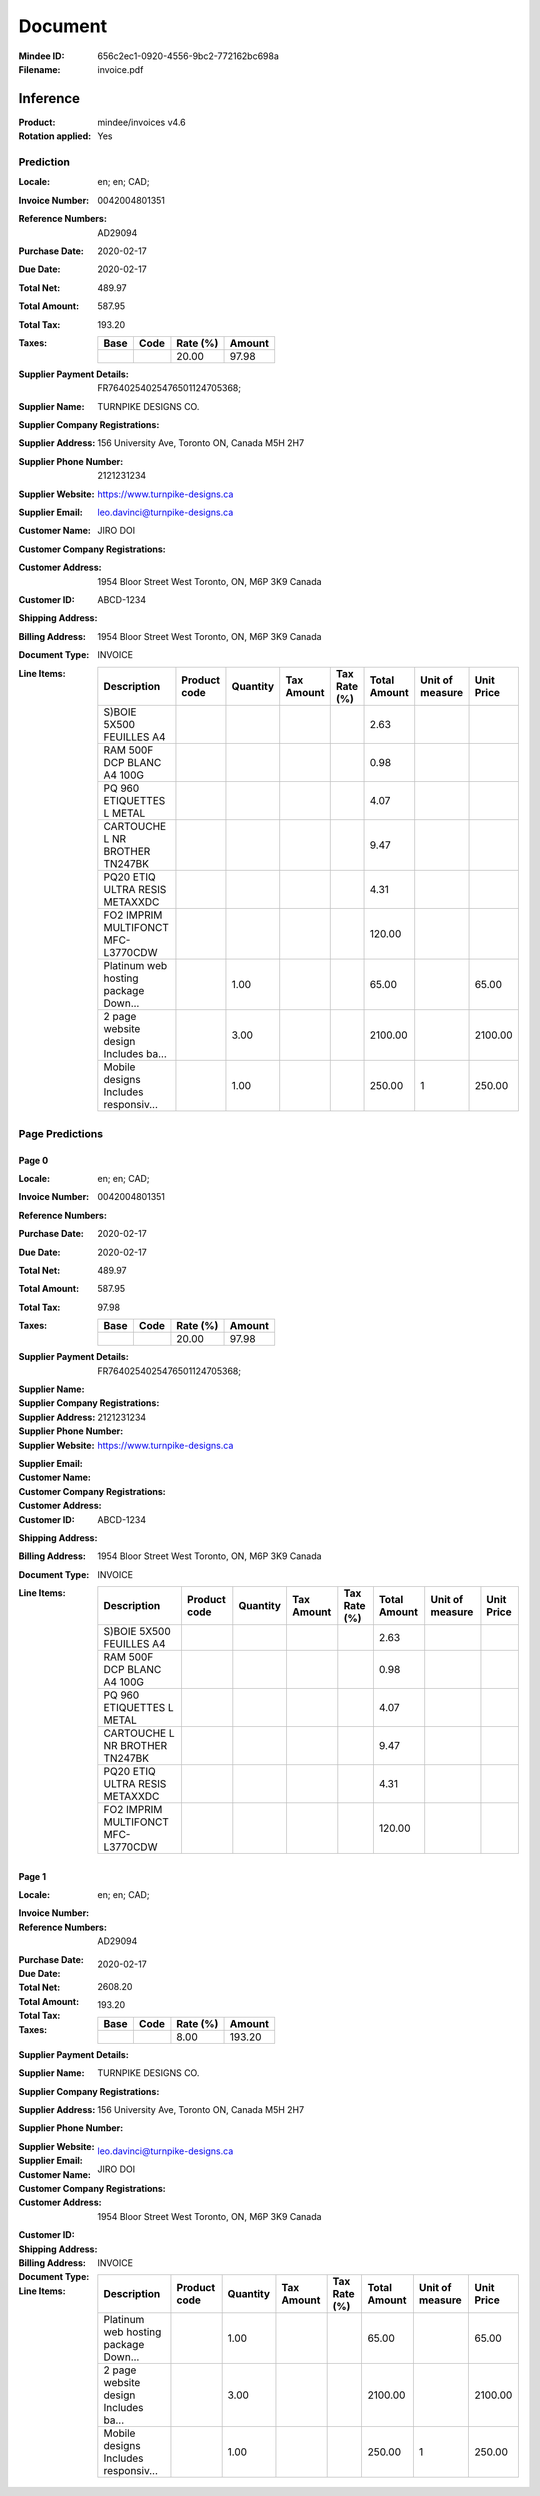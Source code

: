 ########
Document
########
:Mindee ID: 656c2ec1-0920-4556-9bc2-772162bc698a
:Filename: invoice.pdf

Inference
#########
:Product: mindee/invoices v4.6
:Rotation applied: Yes

Prediction
==========
:Locale: en; en; CAD;
:Invoice Number: 0042004801351
:Reference Numbers: AD29094
:Purchase Date: 2020-02-17
:Due Date: 2020-02-17
:Total Net: 489.97
:Total Amount: 587.95
:Total Tax: 193.20
:Taxes:
  +---------------+--------+----------+---------------+
  | Base          | Code   | Rate (%) | Amount        |
  +===============+========+==========+===============+
  |               |        | 20.00    | 97.98         |
  +---------------+--------+----------+---------------+
:Supplier Payment Details: FR7640254025476501124705368;
:Supplier Name: TURNPIKE DESIGNS CO.
:Supplier Company Registrations:
:Supplier Address: 156 University Ave, Toronto ON, Canada M5H 2H7
:Supplier Phone Number: 2121231234
:Supplier Website: https://www.turnpike-designs.ca
:Supplier Email: leo.davinci@turnpike-designs.ca
:Customer Name: JIRO DOI
:Customer Company Registrations:
:Customer Address: 1954 Bloor Street West Toronto, ON, M6P 3K9 Canada
:Customer ID: ABCD-1234
:Shipping Address:
:Billing Address: 1954 Bloor Street West Toronto, ON, M6P 3K9 Canada
:Document Type: INVOICE
:Line Items:
  +--------------------------------------+--------------+----------+------------+--------------+--------------+-----------------+------------+
  | Description                          | Product code | Quantity | Tax Amount | Tax Rate (%) | Total Amount | Unit of measure | Unit Price |
  +======================================+==============+==========+============+==============+==============+=================+============+
  | S)BOIE 5X500 FEUILLES A4             |              |          |            |              | 2.63         |                 |            |
  +--------------------------------------+--------------+----------+------------+--------------+--------------+-----------------+------------+
  | RAM 500F DCP BLANC A4 100G           |              |          |            |              | 0.98         |                 |            |
  +--------------------------------------+--------------+----------+------------+--------------+--------------+-----------------+------------+
  | PQ 960 ETIQUETTES L METAL            |              |          |            |              | 4.07         |                 |            |
  +--------------------------------------+--------------+----------+------------+--------------+--------------+-----------------+------------+
  | CARTOUCHE L NR BROTHER TN247BK       |              |          |            |              | 9.47         |                 |            |
  +--------------------------------------+--------------+----------+------------+--------------+--------------+-----------------+------------+
  | PQ20 ETIQ ULTRA RESIS METAXXDC       |              |          |            |              | 4.31         |                 |            |
  +--------------------------------------+--------------+----------+------------+--------------+--------------+-----------------+------------+
  | FO2 IMPRIM MULTIFONCT MFC-L3770CDW   |              |          |            |              | 120.00       |                 |            |
  +--------------------------------------+--------------+----------+------------+--------------+--------------+-----------------+------------+
  | Platinum web hosting package Down... |              | 1.00     |            |              | 65.00        |                 | 65.00      |
  +--------------------------------------+--------------+----------+------------+--------------+--------------+-----------------+------------+
  | 2 page website design Includes ba... |              | 3.00     |            |              | 2100.00      |                 | 2100.00    |
  +--------------------------------------+--------------+----------+------------+--------------+--------------+-----------------+------------+
  | Mobile designs Includes responsiv... |              | 1.00     |            |              | 250.00       | 1               | 250.00     |
  +--------------------------------------+--------------+----------+------------+--------------+--------------+-----------------+------------+

Page Predictions
================

Page 0
------
:Locale: en; en; CAD;
:Invoice Number: 0042004801351
:Reference Numbers:
:Purchase Date: 2020-02-17
:Due Date: 2020-02-17
:Total Net: 489.97
:Total Amount: 587.95
:Total Tax: 97.98
:Taxes:
  +---------------+--------+----------+---------------+
  | Base          | Code   | Rate (%) | Amount        |
  +===============+========+==========+===============+
  |               |        | 20.00    | 97.98         |
  +---------------+--------+----------+---------------+
:Supplier Payment Details: FR7640254025476501124705368;
:Supplier Name:
:Supplier Company Registrations:
:Supplier Address:
:Supplier Phone Number: 2121231234
:Supplier Website: https://www.turnpike-designs.ca
:Supplier Email:
:Customer Name:
:Customer Company Registrations:
:Customer Address:
:Customer ID: ABCD-1234
:Shipping Address:
:Billing Address: 1954 Bloor Street West Toronto, ON, M6P 3K9 Canada
:Document Type: INVOICE
:Line Items:
  +--------------------------------------+--------------+----------+------------+--------------+--------------+-----------------+------------+
  | Description                          | Product code | Quantity | Tax Amount | Tax Rate (%) | Total Amount | Unit of measure | Unit Price |
  +======================================+==============+==========+============+==============+==============+=================+============+
  | S)BOIE 5X500 FEUILLES A4             |              |          |            |              | 2.63         |                 |            |
  +--------------------------------------+--------------+----------+------------+--------------+--------------+-----------------+------------+
  | RAM 500F DCP BLANC A4 100G           |              |          |            |              | 0.98         |                 |            |
  +--------------------------------------+--------------+----------+------------+--------------+--------------+-----------------+------------+
  | PQ 960 ETIQUETTES L METAL            |              |          |            |              | 4.07         |                 |            |
  +--------------------------------------+--------------+----------+------------+--------------+--------------+-----------------+------------+
  | CARTOUCHE L NR BROTHER TN247BK       |              |          |            |              | 9.47         |                 |            |
  +--------------------------------------+--------------+----------+------------+--------------+--------------+-----------------+------------+
  | PQ20 ETIQ ULTRA RESIS METAXXDC       |              |          |            |              | 4.31         |                 |            |
  +--------------------------------------+--------------+----------+------------+--------------+--------------+-----------------+------------+
  | FO2 IMPRIM MULTIFONCT MFC-L3770CDW   |              |          |            |              | 120.00       |                 |            |
  +--------------------------------------+--------------+----------+------------+--------------+--------------+-----------------+------------+

Page 1
------
:Locale: en; en; CAD;
:Invoice Number:
:Reference Numbers: AD29094
:Purchase Date:
:Due Date: 2020-02-17
:Total Net:
:Total Amount: 2608.20
:Total Tax: 193.20
:Taxes:
  +---------------+--------+----------+---------------+
  | Base          | Code   | Rate (%) | Amount        |
  +===============+========+==========+===============+
  |               |        | 8.00     | 193.20        |
  +---------------+--------+----------+---------------+
:Supplier Payment Details:
:Supplier Name: TURNPIKE DESIGNS CO.
:Supplier Company Registrations:
:Supplier Address: 156 University Ave, Toronto ON, Canada M5H 2H7
:Supplier Phone Number:
:Supplier Website:
:Supplier Email: leo.davinci@turnpike-designs.ca
:Customer Name: JIRO DOI
:Customer Company Registrations:
:Customer Address: 1954 Bloor Street West Toronto, ON, M6P 3K9 Canada
:Customer ID:
:Shipping Address:
:Billing Address:
:Document Type: INVOICE
:Line Items:
  +--------------------------------------+--------------+----------+------------+--------------+--------------+-----------------+------------+
  | Description                          | Product code | Quantity | Tax Amount | Tax Rate (%) | Total Amount | Unit of measure | Unit Price |
  +======================================+==============+==========+============+==============+==============+=================+============+
  | Platinum web hosting package Down... |              | 1.00     |            |              | 65.00        |                 | 65.00      |
  +--------------------------------------+--------------+----------+------------+--------------+--------------+-----------------+------------+
  | 2 page website design Includes ba... |              | 3.00     |            |              | 2100.00      |                 | 2100.00    |
  +--------------------------------------+--------------+----------+------------+--------------+--------------+-----------------+------------+
  | Mobile designs Includes responsiv... |              | 1.00     |            |              | 250.00       | 1               | 250.00     |
  +--------------------------------------+--------------+----------+------------+--------------+--------------+-----------------+------------+
